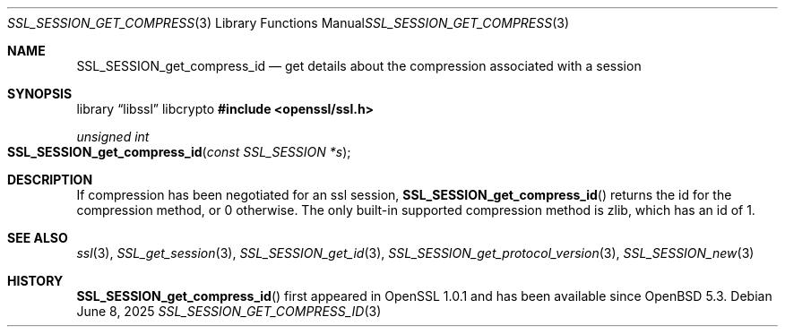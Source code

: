 .\"	$OpenBSD: SSL_SESSION_get_compress_id.3,v 1.4 2025/06/08 22:52:00 schwarze Exp $
.\"	OpenSSL SSL_SESSION_get_compress_id.pod b31db505 Mar 24 16:01:50 2017
.\"
.\" This file was written by Matt Caswell <matt@openssl.org>
.\" Copyright (c) 2017 The OpenSSL Project.  All rights reserved.
.\"
.\" Redistribution and use in source and binary forms, with or without
.\" modification, are permitted provided that the following conditions
.\" are met:
.\"
.\" 1. Redistributions of source code must retain the above copyright
.\"    notice, this list of conditions and the following disclaimer.
.\"
.\" 2. Redistributions in binary form must reproduce the above copyright
.\"    notice, this list of conditions and the following disclaimer in
.\"    the documentation and/or other materials provided with the
.\"    distribution.
.\"
.\" 3. All advertising materials mentioning features or use of this
.\"    software must display the following acknowledgment:
.\"    "This product includes software developed by the OpenSSL Project
.\"    for use in the OpenSSL Toolkit. (http://www.openssl.org/)"
.\"
.\" 4. The names "OpenSSL Toolkit" and "OpenSSL Project" must not be used to
.\"    endorse or promote products derived from this software without
.\"    prior written permission. For written permission, please contact
.\"    openssl-core@openssl.org.
.\"
.\" 5. Products derived from this software may not be called "OpenSSL"
.\"    nor may "OpenSSL" appear in their names without prior written
.\"    permission of the OpenSSL Project.
.\"
.\" 6. Redistributions of any form whatsoever must retain the following
.\"    acknowledgment:
.\"    "This product includes software developed by the OpenSSL Project
.\"    for use in the OpenSSL Toolkit (http://www.openssl.org/)"
.\"
.\" THIS SOFTWARE IS PROVIDED BY THE OpenSSL PROJECT ``AS IS'' AND ANY
.\" EXPRESSED OR IMPLIED WARRANTIES, INCLUDING, BUT NOT LIMITED TO, THE
.\" IMPLIED WARRANTIES OF MERCHANTABILITY AND FITNESS FOR A PARTICULAR
.\" PURPOSE ARE DISCLAIMED.  IN NO EVENT SHALL THE OpenSSL PROJECT OR
.\" ITS CONTRIBUTORS BE LIABLE FOR ANY DIRECT, INDIRECT, INCIDENTAL,
.\" SPECIAL, EXEMPLARY, OR CONSEQUENTIAL DAMAGES (INCLUDING, BUT
.\" NOT LIMITED TO, PROCUREMENT OF SUBSTITUTE GOODS OR SERVICES;
.\" LOSS OF USE, DATA, OR PROFITS; OR BUSINESS INTERRUPTION)
.\" HOWEVER CAUSED AND ON ANY THEORY OF LIABILITY, WHETHER IN CONTRACT,
.\" STRICT LIABILITY, OR TORT (INCLUDING NEGLIGENCE OR OTHERWISE)
.\" ARISING IN ANY WAY OUT OF THE USE OF THIS SOFTWARE, EVEN IF ADVISED
.\" OF THE POSSIBILITY OF SUCH DAMAGE.
.\"
.Dd $Mdocdate: June 8 2025 $
.Dt SSL_SESSION_GET_COMPRESS_ID 3
.Os
.Sh NAME
.Nm SSL_SESSION_get_compress_id
.Nd get details about the compression associated with a session
.Sh SYNOPSIS
.Lb libssl libcrypto
.In openssl/ssl.h
.Ft unsigned int
.Fo SSL_SESSION_get_compress_id
.Fa "const SSL_SESSION *s"
.Fc
.Sh DESCRIPTION
If compression has been negotiated for an ssl session,
.Fn SSL_SESSION_get_compress_id
returns the id for the compression method, or 0 otherwise.
The only built-in supported compression method is zlib,
which has an id of 1.
.Sh SEE ALSO
.Xr ssl 3 ,
.Xr SSL_get_session 3 ,
.Xr SSL_SESSION_get_id 3 ,
.Xr SSL_SESSION_get_protocol_version 3 ,
.Xr SSL_SESSION_new 3
.Sh HISTORY
.Fn SSL_SESSION_get_compress_id
first appeared in OpenSSL 1.0.1 and has been available since
.Ox 5.3 .
